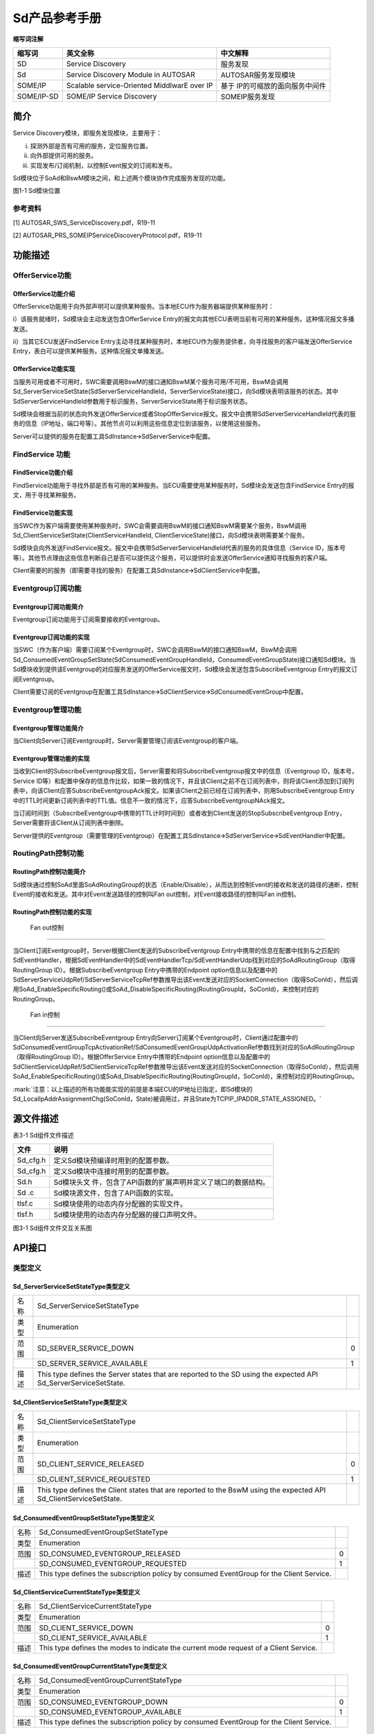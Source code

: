 ===================
Sd产品参考手册
===================





**缩写词注解**

+------------+---------------------------+----------------------------+
| **缩写词** | **英文全称**              | **中文解释**               |
+------------+---------------------------+----------------------------+
| SD         | Service Discovery         | 服务发现                   |
+------------+---------------------------+----------------------------+
| Sd         | Service Discovery Module  | AUTOSAR服务发现模块        |
|            | in AUTOSAR                |                            |
+------------+---------------------------+----------------------------+
| SOME/IP    | Scalable service-Oriented | 基于                       |
|            | MiddlwarE over IP         | IP的可缩放的面向服务中间件 |
+------------+---------------------------+----------------------------+
| SOME/IP-SD | SOME/IP Service Discovery | SOMEIP服务发现             |
+------------+---------------------------+----------------------------+




简介
====

Service Discovery模块，即服务发现模块，主要用于：

i) 探测外部是否有可用的服务，定位服务位置。

ii) 向外部提供可用的服务。

iii) 实现发布/订阅机制，以控制Event报文的订阅和发布。

Sd模块位于SoAd和BswM模块之间，和上述两个模块协作完成服务发现的功能。

|image1|

图1-1 Sd模块位置

参考资料
--------

[1] AUTOSAR_SWS_ServiceDiscovery.pdf，R19-11

[2] AUTOSAR_PRS_SOMEIPServiceDiscoveryProtocol.pdf，R19-11

功能描述
========

OfferService功能
----------------

OfferService功能介绍
~~~~~~~~~~~~~~~~~~~~

OfferService功能用于向外部声明可以提供某种服务。当本地ECU作为服务器端提供某种服务时：

i）该服务就绪时，Sd模块会主动发送包含OfferService
Entry的报文向其他ECU表明当前有可用的某种服务。这种情况报文多播发送。

ii）当其它ECU发送FindService
Entry主动寻找某种服务时，本地ECU作为服务提供者，向寻找服务的客户端发送OfferService
Entry，表白可以提供某种服务。这种情况报文单播发送。

OfferService功能实现
~~~~~~~~~~~~~~~~~~~~

当服务可用或者不可用时，SWC需要调用BswM的接口通知BswM某个服务可用/不可用，BswM会调用Sd_ServerServiceSetState(SdServerServiceHandleId，ServerServiceState)接口，向Sd模块表明该服务的状态。其中SdServerServiceHandleId参数用于标识服务，ServerServiceState用于标识服务状态。

Sd模块会根据当前的状态向外发送OfferService或者StopOfferService报文。报文中会携带SdServerServiceHandleId代表的服务的信息（IP地址，端口号等）。其他节点可以利用这些信息定位到该服务，以使用这些服务。

Server可以提供的服务在配置工具SdInstance🡪SdServerService中配置。

FindService 功能
----------------

FindService功能介绍
~~~~~~~~~~~~~~~~~~~

FindService功能用于寻找外部是否有可用的某种服务。当ECU需要使用某种服务时，Sd模块会发送包含FindService
Entry的报文，用于寻找某种服务。

FindService功能实现
~~~~~~~~~~~~~~~~~~~

当SWC作为客户端需要使用某种服务时，SWC会需要调用BswM的接口通知BswM需要某个服务，BswM调用Sd_ClientServiceSetState(ClientServiceHandleId,
ClientServiceState)接口，向Sd模块表明需要某个服务。

Sd模块会向外发送FindService报文。报文中会携带SdServerServiceHandleId代表的服务的具体信息（Service
ID，版本号等）。其他节点理由这些信息判断自己是否可以提供这个服务，可以提供时会发送OfferService通知寻找服务的客户端。

Client需要的的服务（即需要寻找的服务）在配置工具SdInstance🡪SdClientService中配置。

Eventgroup订阅功能
------------------

Eventgroup订阅功能简介
~~~~~~~~~~~~~~~~~~~~~~

Eventgroup订阅功能用于订阅需要接收的Eventgroup。

Eventgroup订阅功能的实现
~~~~~~~~~~~~~~~~~~~~~~~~

当SWC（作为客户端）需要订阅某个Eventgroup时，SWC会调用BswM的接口通知BswM，BswM会调用Sd_ConsumedEventGroupSetState(SdConsumedEventGroupHandleId，ConsumedEventGroupState)接口通知Sd模块。当Sd模块收到提供该Eventgroup的对应服务发送的OfferService报文时，Sd模块会发送包含SubscribeEventgroup
Entry的报文订阅Eventgroup。

Client需要订阅的Eventgroup在配置工具SdInstance🡪SdClientService🡪SdConsumedEventGroup中配置。

Eventgroup管理功能
------------------

Eventgroup管理功能简介
~~~~~~~~~~~~~~~~~~~~~~

当Client向Server订阅Eventgroup时，Server需要管理订阅该Eventgroup的客户端。

Eventgroup管理功能的实现
~~~~~~~~~~~~~~~~~~~~~~~~

当收到Client的SubscribeEventgroup报文后，Server需要和将SubscribeEventgroup报文中的信息（Eventgroup
ID，版本号，Service
ID等）和配置中保存的信息作比较，如果一致的情况下，并且该Client之前不在订阅列表中，则将该Client添加到订阅列表中，向该Client应答SubscribeEventgroupAck报文。如果该Client之前已经在订阅列表中，则用SubscribeEventgroup
Entry中的TTL时间更新订阅列表中的TTL值。信息不一致的情况下，应答SubscribeEventgroupNAck报文。

当订阅时间到（SubscribeEventgroup中携带的TTL计时时间到）或者收到Client发送的StopSubscribeEventgroup
Entry，Server需要将该Client从订阅列表中删除。

Server提供的Eventgroup（需要管理的Eventgroup）在配置工具SdInstance🡪SdServerService🡪SdEventHandler中配置。

RoutingPath控制功能
-------------------

RoutingPath控制功能简介
~~~~~~~~~~~~~~~~~~~~~~~

Sd模块通过控制SoAd里面SoAdRoutingGroup的状态（Enable/Disable），从而达到控制Event的接收和发送的路径的通断，控制Event的接收和发送。其中对Event发送路径的控制叫Fan
out控制，对Event接收路径的控制叫Fan in控制。

RoutingPath控制功能的实现
~~~~~~~~~~~~~~~~~~~~~~~~~

 Fan out控制
^^^^^^^^^^^^

当Client订阅Eventgroup时，Server根据Client发送的SubscribeEventgroup
Entry中携带的信息在配置中找到与之匹配的SdEventHandler，根据SdEventHandler中的SdEventHandlerTcp/SdEventHandlerUdp找到对应的SoAdRoutingGroup（取得RoutingGroup
ID）。根据SubscribeEventgroup Entry中携带的Endpoint
option信息以及配置中的SdServerServiceUdpRef/SdServerServiceTcpRef参数推导出该Event发送对应的SocketConnection（取得SoConId），然后调用SoAd_EnableSpecificRouting()或SoAd_DisableSpecificRouting(RoutingGroupId，SoConId)，来控制对应的RoutingGroup。

 Fan in控制
^^^^^^^^^^^

当Client向Server发送SubscribeEventgroup
Entry向Server订阅某个Eventgroup时，Client通过配置中的SdConsumedEventGroupTcpActivationRef/SdConsumedEventGroupUdpActivationRef参数找到对应的SoAdRoutingGroup（取得RoutingGroup
ID）。根据OfferService Entry中携带的Endpoint
option信息以及配置中的SdClientServiceUdpRef/SdClientServiceTcpRef参数推导出该Event发送对应的SocketConnection（取得SoConId），然后调用SoAd_EnableSpecificRouting()或SoAd_DisableSpecificRouting(RoutingGroupId，SoConId)，来控制对应的RoutingGroup。

:mark:`注意：以上描述的所有功能能实现的前提是本端ECU的IP地址已指定，即Sd模块的Sd_LocalIpAddrAssignmentChg(SoConId，State)被调用过，并且State为TCPIP_IPADDR_STATE_ASSIGNED。`

源文件描述
==========

表3-1 Sd组件文件描述

+----------------+-----------------------------------------------------+
| **文件**       | **说明**                                            |
+----------------+-----------------------------------------------------+
| Sd_cfg.h       | 定义Sd模块预编译时用到的配置参数。                  |
+----------------+-----------------------------------------------------+
| Sd_cfg.h       | 定义Sd模块中连接时用到的配置参数。                  |
+----------------+-----------------------------------------------------+
| Sd.h           | Sd模块头文                                          |
|                | 件，包含了API函数的扩展声明并定义了端口的数据结构。 |
+----------------+-----------------------------------------------------+
| Sd .c          | Sd模块源文件，包含了API函数的实现。                 |
+----------------+-----------------------------------------------------+
| tlsf.c         | Sd模块使用的动态内存分配器的实现文件。              |
+----------------+-----------------------------------------------------+
| tlsf.h         | Sd模块使用的动态内存分配器的接口声明文件。          |
+----------------+-----------------------------------------------------+

|image2|

图3-1 Sd组件文件交互关系图

API接口
=======

类型定义
--------

Sd_ServerServiceSetStateType类型定义
~~~~~~~~~~~~~~~~~~~~~~~~~~~~~~~~~~~~

+-----------+---------------------------------------+-----------------+
| 名称      | Sd_ServerServiceSetStateType          |                 |
+-----------+---------------------------------------+-----------------+
| 类型      | Enumeration                           |                 |
+-----------+---------------------------------------+-----------------+
| 范围      | SD_SERVER_SERVICE_DOWN                | 0               |
+-----------+---------------------------------------+-----------------+
|           | SD_SERVER_SERVICE_AVAILABLE           | 1               |
+-----------+---------------------------------------+-----------------+
| 描述      | This type defines the Server states   |                 |
|           | that are reported to the SD using the |                 |
|           | expected API                          |                 |
|           | Sd_ServerServiceSetState.             |                 |
+-----------+---------------------------------------+-----------------+

Sd_ClientServiceSetStateType类型定义
~~~~~~~~~~~~~~~~~~~~~~~~~~~~~~~~~~~~

+-----------+---------------------------------------+-----------------+
| 名称      | Sd_ClientServiceSetStateType          |                 |
+-----------+---------------------------------------+-----------------+
| 类型      | Enumeration                           |                 |
+-----------+---------------------------------------+-----------------+
| 范围      | SD_CLIENT_SERVICE_RELEASED            | 0               |
+-----------+---------------------------------------+-----------------+
|           | SD_CLIENT_SERVICE_REQUESTED           | 1               |
+-----------+---------------------------------------+-----------------+
| 描述      | This type defines the Client states   |                 |
|           | that are reported to the BswM using   |                 |
|           | the expected API                      |                 |
|           | Sd_ClientServiceSetState.             |                 |
+-----------+---------------------------------------+-----------------+

Sd_ConsumedEventGroupSetStateType类型定义
~~~~~~~~~~~~~~~~~~~~~~~~~~~~~~~~~~~~~~~~~

+-----------+-------------------------------------------------+-------+
| 名称      | Sd_ConsumedEventGroupSetStateType               |       |
+-----------+-------------------------------------------------+-------+
| 类型      | Enumeration                                     |       |
+-----------+-------------------------------------------------+-------+
| 范围      | SD_CONSUMED_EVENTGROUP_RELEASED                 | 0     |
+-----------+-------------------------------------------------+-------+
|           | SD_CONSUMED_EVENTGROUP_REQUESTED                | 1     |
+-----------+-------------------------------------------------+-------+
| 描述      | This type defines the subscription policy by    |       |
|           | consumed EventGroup for the Client Service.     |       |
+-----------+-------------------------------------------------+-------+

Sd_ClientServiceCurrentStateType类型定义
~~~~~~~~~~~~~~~~~~~~~~~~~~~~~~~~~~~~~~~~

+-----------+-------------------------------------------------+-------+
| 名称      | Sd_ClientServiceCurrentStateType                |       |
+-----------+-------------------------------------------------+-------+
| 类型      | Enumeration                                     |       |
+-----------+-------------------------------------------------+-------+
| 范围      | SD_CLIENT_SERVICE_DOWN                          | 0     |
+-----------+-------------------------------------------------+-------+
|           | SD_CLIENT_SERVICE_AVAILABLE                     | 1     |
+-----------+-------------------------------------------------+-------+
| 描述      | This type defines the modes to indicate the     |       |
|           | current mode request of a Client Service.       |       |
+-----------+-------------------------------------------------+-------+

Sd_ConsumedEventGroupCurrentStateType类型定义
~~~~~~~~~~~~~~~~~~~~~~~~~~~~~~~~~~~~~~~~~~~~~

+-----------+-------------------------------------------------+-------+
| 名称      | Sd_ConsumedEventGroupCurrentStateType           |       |
+-----------+-------------------------------------------------+-------+
| 类型      | Enumeration                                     |       |
+-----------+-------------------------------------------------+-------+
| 范围      | SD_CONSUMED_EVENTGROUP_DOWN                     | 0     |
+-----------+-------------------------------------------------+-------+
|           | SD_CONSUMED_EVENTGROUP_AVAILABLE                | 1     |
+-----------+-------------------------------------------------+-------+
| 描述      | This type defines the subscription policy by    |       |
|           | consumed EventGroup for the Client Service.     |       |
+-----------+-------------------------------------------------+-------+

Sd_EventHandlerCurrentStateType类型定义
~~~~~~~~~~~~~~~~~~~~~~~~~~~~~~~~~~~~~~~

+-----------+-------------------------------------------------+-------+
| 名称      | Sd_EventHandlerCurrentStateType                 |       |
+-----------+-------------------------------------------------+-------+
| 类型      | Enumeration                                     |       |
+-----------+-------------------------------------------------+-------+
| 范围      | SD_EVENT_HANDLER_RELEASED                       | 0     |
+-----------+-------------------------------------------------+-------+
|           | SD_EVENT_HANDLER_REQUESTED                      | 1     |
+-----------+-------------------------------------------------+-------+
| 描述      | This type defines the subscription policy by    |       |
|           | EventHandler for the Server Service.            |       |
+-----------+-------------------------------------------------+-------+

输入函数描述
------------

+------------------------+---------------------------------------------+
| **输入模块**           | **API**                                     |
+------------------------+---------------------------------------------+
| Dem                    | Dem_ReportErrorStatus                       |
+------------------------+---------------------------------------------+
| Det                    | Det_ReportError                             |
+------------------------+---------------------------------------------+
| SoAd                   | SoAd_DisableSpecificRouting                 |
+------------------------+---------------------------------------------+
|                        | SoAd_EnableSpecificRouting                  |
+------------------------+---------------------------------------------+
|                        | SoAd_GetLocalAddr                           |
+------------------------+---------------------------------------------+
|                        | SoAd_GetPhysAddr                            |
+------------------------+---------------------------------------------+
|                        | SoAd_GetRemoteAddr                          |
+------------------------+---------------------------------------------+
|                        | SoAd_IfSpecificRoutingGroupTransmit         |
+------------------------+---------------------------------------------+
|                        | SoAd_IfTransmit                             |
+------------------------+---------------------------------------------+
|                        | SoAd_SetRemoteAddr                          |
+------------------------+---------------------------------------------+
|                        | SoAd_CloseSoCon                             |
+------------------------+---------------------------------------------+
|                        | SoAd_DisableRouting                         |
+------------------------+---------------------------------------------+
|                        | SoAd_EnableRouting                          |
+------------------------+---------------------------------------------+
|                        | SoAd_GetSoConId                             |
+------------------------+---------------------------------------------+
|                        | SoAd_IfRoutingGroupTransmit                 |
+------------------------+---------------------------------------------+
|                        | SoAd_OpenSoCon                              |
+------------------------+---------------------------------------------+
|                        | SoAd_ReleaseIpAddrAssignment                |
+------------------------+---------------------------------------------+
|                        | SoAd_RequestIpAddrAssignment                |
+------------------------+---------------------------------------------+
|                        | SoAd_SetUniqueRemoteAddr                    |
+------------------------+---------------------------------------------+
| BswM                   | BswM_Sd_ClientServiceCurrentState           |
+------------------------+---------------------------------------------+
|                        | BswM_Sd_ConsumedEventGroupCurrentState      |
+------------------------+---------------------------------------------+
|                        | BswM_Sd_EventHandlerCurrentState            |
+------------------------+---------------------------------------------+

静态接口函数定义
----------------

Sd_Init函数定义
~~~~~~~~~~~~~~~

+-------------+-------------------+---------+-------------------------+
| 函数名称：  | Sd_Init           |         |                         |
+-------------+-------------------+---------+-------------------------+
| 函数原型：  | void Sd_Init (    |         |                         |
|             | const             |         |                         |
|             | Sd_ConfigType\*   |         |                         |
|             | ConfigPtr )       |         |                         |
+-------------+-------------------+---------+-------------------------+
| 服务编号：  | 0x01              |         |                         |
+-------------+-------------------+---------+-------------------------+
| 同步/异步： | 同步              |         |                         |
+-------------+-------------------+---------+-------------------------+
| 是          | 不可重入          |         |                         |
| 否可重入：  |                   |         |                         |
+-------------+-------------------+---------+-------------------------+
| 输入参数：  | ConfigPtr         | 值域：  | 无                      |
+-------------+-------------------+---------+-------------------------+
| 输入        | 无                |         |                         |
| 输出参数：  |                   |         |                         |
+-------------+-------------------+---------+-------------------------+
| 输出参数：  | 无                |         |                         |
+-------------+-------------------+---------+-------------------------+
| 返回值：    | 无                |         |                         |
+-------------+-------------------+---------+-------------------------+
| 功能概述：  | 初始化SD模块。    |         |                         |
+-------------+-------------------+---------+-------------------------+

Sd_GetVersionInfo函数定义
~~~~~~~~~~~~~~~~~~~~~~~~~

+-------------+-------------------+---------+-------------------------+
| 函数名称：  | Sd_GetVersionInfo |         |                         |
+-------------+-------------------+---------+-------------------------+
| 函数原型：  | void              |         |                         |
|             | Sd_GetVersionInfo |         |                         |
|             | (                 |         |                         |
|             | Std_              |         |                         |
|             | VersionInfoType\* |         |                         |
|             | versioninfo )     |         |                         |
+-------------+-------------------+---------+-------------------------+
| 服务编号：  | 0x02              |         |                         |
+-------------+-------------------+---------+-------------------------+
| 同步/异步： | 同步              |         |                         |
+-------------+-------------------+---------+-------------------------+
| 是          | 可重入            |         |                         |
| 否可重入：  |                   |         |                         |
+-------------+-------------------+---------+-------------------------+
| 输入参数：  | 无                |         |                         |
+-------------+-------------------+---------+-------------------------+
| 输入        | 无                |         |                         |
| 输出参数：  |                   |         |                         |
+-------------+-------------------+---------+-------------------------+
| 输出参数：  | versioninfo       | 值域：  | 无                      |
+-------------+-------------------+---------+-------------------------+
| 返回值：    | 无                |         |                         |
+-------------+-------------------+---------+-------------------------+
| 功能概述：  | 返回S             |         |                         |
|             | D模块的版本信息。 |         |                         |
+-------------+-------------------+---------+-------------------------+

Sd_ServerServiceSetState函数定义
~~~~~~~~~~~~~~~~~~~~~~~~~~~~~~~~

+-------------+-------------------+---------+-------------------------+
| 函数名称：  | Sd_Serv           |         |                         |
|             | erServiceSetState |         |                         |
+-------------+-------------------+---------+-------------------------+
| 函数原型：  | Std_ReturnType    |         |                         |
|             | Sd_Serv           |         |                         |
|             | erServiceSetState |         |                         |
|             | (                 |         |                         |
|             |                   |         |                         |
|             | uint16            |         |                         |
|             | SdServe           |         |                         |
|             | rServiceHandleId, |         |                         |
|             |                   |         |                         |
|             | Sd_ServerSe       |         |                         |
|             | rviceSetStateType |         |                         |
|             | S                 |         |                         |
|             | erverServiceState |         |                         |
|             |                   |         |                         |
|             | )                 |         |                         |
+-------------+-------------------+---------+-------------------------+
| 服务编号：  | 0x07              |         |                         |
+-------------+-------------------+---------+-------------------------+
| 同步/异步： | 异步              |         |                         |
+-------------+-------------------+---------+-------------------------+
| 是          | 可重入            |         |                         |
| 否可重入：  |                   |         |                         |
+-------------+-------------------+---------+-------------------------+
| 输入参数：  | SdServ            | 值域：  | 0 .. 65535              |
|             | erServiceHandleId |         |                         |
+-------------+-------------------+---------+-------------------------+
|             | S                 | 值域：  | 无                      |
|             | erverServiceState |         |                         |
+-------------+-------------------+---------+-------------------------+
| 输入        | 无                |         |                         |
| 输出参数：  |                   |         |                         |
+-------------+-------------------+---------+-------------------------+
| 输出参数：  | 无                |         |                         |
+-------------+-------------------+---------+-------------------------+
| 返回值：    | Std_ReturnType    | E_OK:   |                         |
|             |                   | State   |                         |
|             |                   | a       |                         |
|             |                   | ccepted |                         |
|             |                   |         |                         |
|             |                   | E_      |                         |
|             |                   | NOT_OK: |                         |
|             |                   | State   |                         |
|             |                   | not     |                         |
|             |                   | a       |                         |
|             |                   | ccepted |                         |
+-------------+-------------------+---------+-------------------------+
| 功能概述：  | BswM模块调用      |         |                         |
|             | 该接口设置Server  |         |                         |
|             | Service的状态。   |         |                         |
+-------------+-------------------+---------+-------------------------+

Sd_ClientServiceSetState函数定义
~~~~~~~~~~~~~~~~~~~~~~~~~~~~~~~~

+-------------+-------------------+---------+-------------------------+
| 函数名称：  | Sd_Clie           |         |                         |
|             | ntServiceSetState |         |                         |
+-------------+-------------------+---------+-------------------------+
| 函数原型：  | Std_ReturnType    |         |                         |
|             | Sd_Clie           |         |                         |
|             | ntServiceSetState |         |                         |
|             | (                 |         |                         |
|             |                   |         |                         |
|             | uint16            |         |                         |
|             | Clien             |         |                         |
|             | tServiceHandleId, |         |                         |
|             |                   |         |                         |
|             | Sd_ClientSe       |         |                         |
|             | rviceSetStateType |         |                         |
|             | C                 |         |                         |
|             | lientServiceState |         |                         |
|             |                   |         |                         |
|             | )                 |         |                         |
+-------------+-------------------+---------+-------------------------+
| 服务编号：  | 0x08              |         |                         |
+-------------+-------------------+---------+-------------------------+
| 同步/异步： | 异步              |         |                         |
+-------------+-------------------+---------+-------------------------+
| 是          | 可重入            |         |                         |
| 否可重入：  |                   |         |                         |
+-------------+-------------------+---------+-------------------------+
| 输入参数：  | Clie              | 值域：  | 0 .. 65535              |
|             | ntServiceHandleId |         |                         |
+-------------+-------------------+---------+-------------------------+
|             | C                 | 值域：  | 无                      |
|             | lientServiceState |         |                         |
+-------------+-------------------+---------+-------------------------+
| 输入        | 无                |         |                         |
| 输出参数：  |                   |         |                         |
+-------------+-------------------+---------+-------------------------+
| 输出参数：  | 无                |         |                         |
+-------------+-------------------+---------+-------------------------+
| 返回值：    | Std_ReturnType    | E_OK:   |                         |
|             |                   | State   |                         |
|             |                   | a       |                         |
|             |                   | ccepted |                         |
|             |                   | E_      |                         |
|             |                   | NOT_OK: |                         |
|             |                   | State   |                         |
|             |                   | not     |                         |
|             |                   | a       |                         |
|             |                   | ccepted |                         |
+-------------+-------------------+---------+-------------------------+
| 功能概述：  | BswM调用          |         |                         |
|             | 该接口设置Client  |         |                         |
|             | Service的状态。   |         |                         |
+-------------+-------------------+---------+-------------------------+

Sd_ConsumedEventGroupSetState函数定义
~~~~~~~~~~~~~~~~~~~~~~~~~~~~~~~~~~~~~

+---------------+--------------------------+---+------+-------------------+
| 函数名称：    | Sd_Co                    |   |      |                   |
|               | nsumedEventGroupSetState |   |      |                   |
+---------------+--------------------------+---+------+-------------------+
| 函数原型：    | Std_ReturnType           |   |      |                   |
|               | Sd_Co                    |   |      |                   |
|               | nsumedEventGroupSetState |   |      |                   |
|               | (                        |   |      |                   |
|               |                          |   |      |                   |
|               |    uint16                |   |      |                   |
|               |    SdCon                 |   |      |                   |
|               | sumedEventGroupHandleId, |   |      |                   |
|               |    Sd_Consum             |   |      |                   |
|               | edEventGroupSetStateType |   |      |                   |
|               |                          |   |      |                   |
|               |  ConsumedEventGroupState |   |      |                   |
|               |                          |   |      |                   |
|               | )                        |   |      |                   |
+---------------+--------------------------+---+------+-------------------+
| 服务编号：    | 0x09                     |   |      |                   |
+---------------+--------------------------+---+------+-------------------+
| 同步/异步：   | 异步                     |   |      |                   |
+---------------+--------------------------+---+------+-------------------+
| 是否可重入：  | 可重入                   |   |      |                   |
+---------------+--------------------------+---+------+-------------------+
| 输入参数：    | SdCo                     | 值 |     | 0 .. 65535        |
|               | nsumedEventGroupHandleId | 域 |     |                   |
|               |                          | ： |     |                   |
+---------------+--------------------------+---+------+-------------------+
|               | ConsumedEventGroupState  | 值 |     | 无                |
|               |                          | 域 |     |                   |
|               |                          | ： |     |                   |
+---------------+--------------------------+---+------+-------------------+
| 输            | 无                       |   |      |                   |
| 入输出参数：  |                          |   |      |                   |
+---------------+--------------------------+---+------+-------------------+
| 输出参数：    | 无                       |   |      |                   |
+---------------+--------------------------+---+------+-------------------+
| 返回值：      | Std_ReturnType           |   | E    |                   |
|               |                          |   | _OK: |                   |
|               |                          |   | S    |                   |
|               |                          |   | tate |                   |
|               |                          |   | acce |                   |
|               |                          |   | pted |                   |
|               |                          |   | E    |                   |
|               |                          |   | _NOT |                   |
|               |                          |   | _OK: |                   |
|               |                          |   | S    |                   |
|               |                          |   | tate |                   |
|               |                          |   | not  |                   |
|               |                          |   | acce |                   |
|               |                          |   | pted |                   |
+---------------+--------------------------+---+------+-------------------+
| 功能概述：    | BswM模                   |   |      |                   |
|               | 块调用该接口设置Consumed |   |      |                   |
|               | Event Group的状态。      |   |      |                   |
+---------------+--------------------------+---+------+-------------------+

Sd_LocalIpAddrAssignmentChg函数定义
~~~~~~~~~~~~~~~~~~~~~~~~~~~~~~~~~~~

+-------------+-------------------+---------+-------------------------+
| 函数名称：  | Sd_LocalIp        |         |                         |
|             | AddrAssignmentChg |         |                         |
+-------------+-------------------+---------+-------------------------+
| 函数原型：  | void              |         |                         |
|             | Sd_LocalIp        |         |                         |
|             | AddrAssignmentChg |         |                         |
|             | (                 |         |                         |
|             |                   |         |                         |
|             | SoAd_SoConIdType  |         |                         |
|             | SoConId,          |         |                         |
|             |                   |         |                         |
|             | TcpI              |         |                         |
|             | p_IpAddrStateType |         |                         |
|             | State             |         |                         |
|             |                   |         |                         |
|             | )                 |         |                         |
+-------------+-------------------+---------+-------------------------+
| 服务编号：  | 0x05              |         |                         |
+-------------+-------------------+---------+-------------------------+
| 同步/异步： | 同步              |         |                         |
+-------------+-------------------+---------+-------------------------+
| 是          | 不                |         |                         |
| 否可重入：  | 同SoConIds可重入. |         |                         |
+-------------+-------------------+---------+-------------------------+
| 输入参数：  | SoConId           | 值域：  | 0 .. 65535              |
+-------------+-------------------+---------+-------------------------+
|             | State             | 值域：  | 无                      |
+-------------+-------------------+---------+-------------------------+
| 输入        | 无                |         |                         |
| 输出参数：  |                   |         |                         |
+-------------+-------------------+---------+-------------------------+
| 输出参数：  | 无                |         |                         |
+-------------+-------------------+---------+-------------------------+
| 返回值：    | 无                |         |                         |
+-------------+-------------------+---------+-------------------------+
| 功能概述：  | 当一个socket      |         |                         |
|             | connection关      |         |                         |
|             | 联的IP地址发生变  |         |                         |
|             | 化时，SoAd调用该  |         |                         |
|             | 接口通知Sd模块。  |         |                         |
+-------------+-------------------+---------+-------------------------+

Sd_SoConModeChg函数定义
~~~~~~~~~~~~~~~~~~~~~~~

+-------------+-------------------+---------+-------------------------+
| 函数名称：  | Sd_SoConModeChg   |         |                         |
+-------------+-------------------+---------+-------------------------+
| 函数原型：  | void              |         |                         |
|             | Sd_SoConModeChg ( |         |                         |
|             |                   |         |                         |
|             | SoAd_SoConIdType  |         |                         |
|             | SoConId,          |         |                         |
|             |                   |         |                         |
|             | S                 |         |                         |
|             | oAd_SoConModeType |         |                         |
|             | Mode              |         |                         |
|             |                   |         |                         |
|             | )                 |         |                         |
+-------------+-------------------+---------+-------------------------+
| 服务编号：  | 0x43              |         |                         |
+-------------+-------------------+---------+-------------------------+
| 同步/异步： | 同步              |         |                         |
+-------------+-------------------+---------+-------------------------+
| 是          | 不                |         |                         |
| 否可重入：  | 同SoConIds可重入  |         |                         |
+-------------+-------------------+---------+-------------------------+
| 输入参数：  | SoConId           | 值域：  | 0 .. 65535              |
+-------------+-------------------+---------+-------------------------+
|             | Mode              | 值域：  | 无                      |
+-------------+-------------------+---------+-------------------------+
| 输入        | 无                |         |                         |
| 输出参数：  |                   |         |                         |
+-------------+-------------------+---------+-------------------------+
| 输出参数：  | 无                |         |                         |
+-------------+-------------------+---------+-------------------------+
| 返回值：    | 无                |         |                         |
+-------------+-------------------+---------+-------------------------+
| 功能概述：  | 当Socket          |         |                         |
|             | Conne             |         |                         |
|             | ction的状态发生变 |         |                         |
|             | 化时，SoAd调用该  |         |                         |
|             | 接口通知Sd模块。  |         |                         |
+-------------+-------------------+---------+-------------------------+

Sd_RxIndication函数定义
~~~~~~~~~~~~~~~~~~~~~~~

+-------------+-------------------+---------+-------------------------+
| 函数名称：  | Sd_RxIndication   |         |                         |
+-------------+-------------------+---------+-------------------------+
| 函数原型：  | void              |         |                         |
|             | Sd_RxIndication ( |         |                         |
|             |                   |         |                         |
|             | PduIdType         |         |                         |
|             | RxPduId,          |         |                         |
|             |                   |         |                         |
|             | const             |         |                         |
|             | PduInfoType\*     |         |                         |
|             | PduInfoPtr        |         |                         |
|             |                   |         |                         |
|             | )                 |         |                         |
+-------------+-------------------+---------+-------------------------+
| 服务编号：  | 0x42              |         |                         |
+-------------+-------------------+---------+-------------------------+
| 同步/异步： | 同步              |         |                         |
+-------------+-------------------+---------+-------------------------+
| 是          | 不同PduIds可重入  |         |                         |
| 否可重入：  |                   |         |                         |
+-------------+-------------------+---------+-------------------------+
| 输入参数：  | RxPduId           | 值域：  | 0 .. 65535              |
+-------------+-------------------+---------+-------------------------+
|             | PduInfoPtr        | 值域：  | 无                      |
+-------------+-------------------+---------+-------------------------+
| 输入        | 无                |         |                         |
| 输出参数：  |                   |         |                         |
+-------------+-------------------+---------+-------------------------+
| 输出参数：  | 无                |         |                         |
+-------------+-------------------+---------+-------------------------+
| 返回值：    | 无                |         |                         |
+-------------+-------------------+---------+-------------------------+
| 功能概述：  | 下层模            |         |                         |
|             | 块调用该接口通知S |         |                         |
|             | d接收到一帧报文。 |         |                         |
+-------------+-------------------+---------+-------------------------+

Sd_MainFunction函数定义
~~~~~~~~~~~~~~~~~~~~~~~

+-------------+--------------------------------------------------------+
| 函数名称：  | Sd_MainFunction                                        |
+-------------+--------------------------------------------------------+
| 函数原型：  | void Sd_MainFunction ( void )                          |
+-------------+--------------------------------------------------------+
| 服务编号：  | 0x06                                                   |
+-------------+--------------------------------------------------------+
| 同步/异步： | 同步                                                   |
+-------------+--------------------------------------------------------+
| 是          | 不可重入                                               |
| 否可重入：  |                                                        |
+-------------+--------------------------------------------------------+
| 输入参数：  | 无                                                     |
+-------------+--------------------------------------------------------+
| 输入        | 无                                                     |
| 输出参数：  |                                                        |
+-------------+--------------------------------------------------------+
| 输出参数：  | 无                                                     |
+-------------+--------------------------------------------------------+
| 返回值：    | 无                                                     |
+-------------+--------------------------------------------------------+
| 功能概述：  | Sd模块的周期处理函数。                                 |
+-------------+--------------------------------------------------------+

可配置函数定义
--------------

无。

配置
====

SdGeneral
---------

|image3|

图5-1 SdGeneral容器配置图

表5‑1SdGeneral容器属性描述

+------------+----------+---------------------+----------+------------+
| **UI名称** | **描述** |                     |          |            |
+------------+----------+---------------------+----------+------------+
| SdDevE     | 取值范围 | STD_ON / STD_OFF    | 默认取值 | STD_OFF    |
| rrorDetect |          |                     |          |            |
+------------+----------+---------------------+----------+------------+
|            | 参数描述 | DET检测功           |          |            |
|            |          | 能是否启用的开关。  |          |            |
+------------+----------+---------------------+----------+------------+
|            | 依赖关系 | 无                  |          |            |
+------------+----------+---------------------+----------+------------+
| SdM        | 取值范围 | 1E-3 .. 1           | 默认取值 | 无         |
| ainFunctio |          |                     |          |            |
| nCycleTime |          |                     |          |            |
+------------+----------+---------------------+----------+------------+
|            | 参数描述 | 周期处              |          |            |
|            |          | 理函数的调度周期。  |          |            |
+------------+----------+---------------------+----------+------------+
|            | 依赖关系 | 无                  |          |            |
+------------+----------+---------------------+----------+------------+
| SdSetR     | 取值范围 | STD_ON / STD_OFF    | 默认取值 | 无         |
| emAddrOfCl |          |                     |          |            |
| ientRxMult |          |                     |          |            |
| icastSoCon |          |                     |          |            |
+------------+----------+---------------------+----------+------------+
|            | 参数描述 | 当该参数设置为TR    |          |            |
|            |          | UE时，Sd接收到Offer |          |            |
|            |          | Service时，根据接收 |          |            |
|            |          | 到的Endpoint选择一  |          |            |
|            |          | 个匹配的多播Socket  |          |            |
|            |          | Connectio           |          |            |
|            |          | n。如果对应的Socket |          |            |
|            |          | Connect             |          |            |
|            |          | ion不存在，则选择一 |          |            |
|            |          | 个未使用的远端地址  |          |            |
|            |          | 为wildcard的Socket  |          |            |
|            |          | Connection，        |          |            |
|            |          | 并更新其远端地址。  |          |            |
|            |          |                     |          |            |
|            |          | 如果改参数设        |          |            |
|            |          | 置为FALSE，Sd选择一 |          |            |
|            |          | 个未使用的远端地址  |          |            |
|            |          | 为wildcard的Socket  |          |            |
|            |          | Connection，但      |          |            |
|            |          | 不更新其远端地址。  |          |            |
+------------+----------+---------------------+----------+------------+
|            | 依赖关系 | 无                  |          |            |
+------------+----------+---------------------+----------+------------+
| Sd         | 取值范围 | STD_ON / STD_OFF    | 默认取值 | 无         |
| SubscribeE |          |                     |          |            |
| ventgroupR |          |                     |          |            |
| etryEnable |          |                     |          |            |
+------------+----------+---------------------+----------+------------+
|            | 参数描述 | 订阅服务端          |          |            |
|            |          | 的Eventgroups是否启 |          |            |
|            |          | 用Retry机制的开关。 |          |            |
+------------+----------+---------------------+----------+------------+
|            | 依赖关系 | SdSubscribeEventgro |          |            |
|            |          | upRetryEnable参数设 |          |            |
|            |          | 置为STD_OFF时，SdCl |          |            |
|            |          | ientTimer对象的SdSu |          |            |
|            |          | bscribeEventgroupRe |          |            |
|            |          | tryDelay参数和SdSub |          |            |
|            |          | scribeEventgroupRet |          |            |
|            |          | ryMax参数不可以配置 |          |            |
+------------+----------+---------------------+----------+------------+
| SdVers     | 取值范围 | STD_ON / STD_OFF    | 默认取值 | STD_OFF    |
| ionInfoApi |          |                     |          |            |
+------------+----------+---------------------+----------+------------+
|            | 参数描述 | 是否生成获取        |          |            |
|            |          | 版本信息API的开关。 |          |            |
+------------+----------+---------------------+----------+------------+
|            | 依赖关系 | 无                  |          |            |
+------------+----------+---------------------+----------+------------+
| SdRxMemo   | 取值范围 | 0-2147483647        | 默认取值 | 1024       |
| ryPoolSize |          |                     |          |            |
+------------+----------+---------------------+----------+------------+
|            | 参数描述 | 接收服              |          |            |
|            |          | 务的内存池的大小。  |          |            |
+------------+----------+---------------------+----------+------------+
|            | 依赖关系 | 无                  |          |            |
+------------+----------+---------------------+----------+------------+
| SdRxMemo   | 取值范围 | 0-2147483647        | 默认取值 | 1024       |
| ryPoolSize |          |                     |          |            |
+------------+----------+---------------------+----------+------------+
|            | 参数描述 | 发送服              |          |            |
|            |          | 务的内存池的大小。  |          |            |
+------------+----------+---------------------+----------+------------+
|            | 依赖关系 | 无                  |          |            |
+------------+----------+---------------------+----------+------------+
| SdMo       | 取值范围 | STD_ON / STD_OFF    | 默认取值 | 无         |
| duleEnable |          |                     |          |            |
+------------+----------+---------------------+----------+------------+
|            | 参数描述 | 表示Sd模块是否使能  |          |            |
+------------+----------+---------------------+----------+------------+
|            | 依赖关系 | 无                  |          |            |
+------------+----------+---------------------+----------+------------+

SdConfig
--------

|image4|

图5-2 SdConfig容器配置图

表5‑2 SdConfig容器属性描述

+------------+----------+---------------------+----------+------------+
| UI名称     | 描述     |                     |          |            |
+------------+----------+---------------------+----------+------------+
| SdInstance | 取值范围 | Container           | 默认取值 | 无         |
+------------+----------+---------------------+----------+------------+
|            | 参数描述 | 该容器              |          |            |
|            |          | 表示SD的一个实例。  |          |            |
+------------+----------+---------------------+----------+------------+
|            | 依赖关系 | 无                  |          |            |
+------------+----------+---------------------+----------+------------+

SdInstance
----------

|image5|

图5-3 SdInstance容器配置图

表5‑3 SdInstance容器属性描述

+------------+----------+---------------------+----------+------------+
| UI名称     | 描述     |                     |          |            |
+------------+----------+---------------------+----------+------------+
| SdInstan   | 取值范围 | 0 .. 65535          | 默认取值 | 无         |
| ceHandleId |          |                     |          |            |
+------------+----------+---------------------+----------+------------+
|            | 参数描述 | SdInstance的handle  |          |            |
|            |          | Id                  |          |            |
+------------+----------+---------------------+----------+------------+
|            | 依赖关系 | 无                  |          |            |
+------------+----------+---------------------+----------+------------+
| SdInstan   | 取值范围 | String              | 默认取值 | 无         |
| ceHostname |          |                     |          |            |
+------------+----------+---------------------+----------+------------+
|            | 参数描述 | 用于配置Hostname    |          |            |
+------------+----------+---------------------+----------+------------+
|            | 依赖关系 | 无                  |          |            |
+------------+----------+---------------------+----------+------------+
| Sd         | 取值范围 | 0 .. 128            | 默认取值 | 无         |
| InstanceLo |          |                     |          |            |
| calAdressC |          |                     |          |            |
| heckLength |          |                     |          |            |
+------------+----------+---------------------+----------+------------+
|            | 参数描述 | 该参数表示当确定某  |          |            |
|            |          | 个远端地址是否被接  |          |            |
|            |          | 收时，从IP地址中取  |          |            |
|            |          | 出多少bit用于比较。 |          |            |
+------------+----------+---------------------+----------+------------+
|            | 依赖关系 | 无                  |          |            |
+------------+----------+---------------------+----------+------------+
| Sd         | 取值范围 | TCPIP_AF_INET       | 默认取值 | TCP        |
| AddrFamily |          | TCPIP_AF_INET6      |          | IP_AF_INET |
+------------+----------+---------------------+----------+------------+
|            | 参数描述 | Domain类型          |          |            |
+------------+----------+---------------------+----------+------------+
|            | 依赖关系 | 无                  |          |            |
+------------+----------+---------------------+----------+------------+
| SdCli      | 取值范围 | Container           | 默认取值 | 无         |
| entService |          |                     |          |            |
+------------+----------+---------------------+----------+------------+
|            | 参数描述 | 该容器包含客户端服  |          |            |
|            |          | 务所用的所有参数。  |          |            |
+------------+----------+---------------------+----------+------------+
|            | 依赖关系 | 无                  |          |            |
+------------+----------+---------------------+----------+------------+
| SdC        | 取值范围 | Reference           | 默认取值 | 无         |
| lientTimer |          |                     |          |            |
+------------+----------+---------------------+----------+------------+
|            | 参数描述 | 该容                |          |            |
|            |          | 器表示客户端服务所  |          |            |
|            |          | 用的所有时间参数。  |          |            |
+------------+----------+---------------------+----------+------------+
|            | 依赖关系 | 无                  |          |            |
+------------+----------+---------------------+----------+------------+
| S          | 取值范围 | Container           | 默认取值 | 无         |
| dInstanceD |          |                     |          |            |
| emEventPar |          |                     |          |            |
| ameterRefs |          |                     |          |            |
+------------+----------+---------------------+----------+------------+
|            | 参数描述 | 该容器引用          |          |            |
|            |          | 到DemEventParamete  |          |            |
|            |          | r，用于出现错误时， |          |            |
|            |          | 调用Dem_ReportErro  |          |            |
|            |          | rStatus()函数时使用 |          |            |
|            |          | 。可从DemEventParam |          |            |
|            |          | eter中获取EventId。 |          |            |
+------------+----------+---------------------+----------+------------+
|            | 依赖关系 | 无                  |          |            |
+------------+----------+---------------------+----------+------------+
| SdIn       | 取值范围 | Reference           | 默认取值 | 无         |
| stanceMult |          |                     |          |            |
| icastRxPdu |          |                     |          |            |
+------------+----------+---------------------+----------+------------+
|            | 参数描述 | 表示                |          |            |
|            |          | 接收多播SD报文的PDU |          |            |
+------------+----------+---------------------+----------+------------+
|            | 依赖关系 | 无                  |          |            |
+------------+----------+---------------------+----------+------------+
| SdIns      | 取值范围 | Reference           | 默认取值 | 无         |
| tanceTxPdu |          |                     |          |            |
+------------+----------+---------------------+----------+------------+
|            | 参数描述 | 表示                |          |            |
|            |          | 发送的SD报文的PDU。 |          |            |
+------------+----------+---------------------+----------+------------+
|            | 依赖关系 | 无                  |          |            |
+------------+----------+---------------------+----------+------------+
| Sd         | 取值范围 | Reference           | 默认取值 | 无         |
| InstanceUn |          |                     |          |            |
| icastRxPdu |          |                     |          |            |
+------------+----------+---------------------+----------+------------+
|            | 参数描述 | 表示接              |          |            |
|            |          | 收单播SD报文的PDU。 |          |            |
+------------+----------+---------------------+----------+------------+
|            | 依赖关系 | 无                  |          |            |
+------------+----------+---------------------+----------+------------+
| SdSer      | 取值范围 | Container           | 默认取值 | 无         |
| verService |          |                     |          |            |
+------------+----------+---------------------+----------+------------+
|            | 参数描述 | 该容器包含服务端服  |          |            |
|            |          | 务所用的所有参数。  |          |            |
+------------+----------+---------------------+----------+------------+
|            | 依赖关系 | 无                  |          |            |
+------------+----------+---------------------+----------+------------+
| SdS        | 取值范围 | Reference           | 默认取值 | 无         |
| erverTimer |          |                     |          |            |
+------------+----------+---------------------+----------+------------+
|            | 参数描述 | 该容                |          |            |
|            |          | 器表示服务端服务所  |          |            |
|            |          | 用的所有时间参数。  |          |            |
+------------+----------+---------------------+----------+------------+
|            | 依赖关系 | 无                  |          |            |
+------------+----------+---------------------+----------+------------+

SdClientTimer
-------------

|image6|

图5-4 SdClientTimer容器配置图

表5‑4 SdClientTimer容器属性描述

+------------+----------+---------------------+----------+------------+
| UI名称     | 描述     |                     |          |            |
+------------+----------+---------------------+----------+------------+
| Sd         | 取值范围 | 0 .. INF            | 默认取值 | 无         |
| ClientTime |          |                     |          |            |
| rInitialFi |          |                     |          |            |
| ndDelayMax |          |                     |          |            |
+------------+----------+---------------------+----------+------------+
|            | 参数描述 | 当发送Fin           |          |            |
|            |          | d报文时，随机延时的 |          |            |
|            |          | 最大值，单位是秒。  |          |            |
+------------+----------+---------------------+----------+------------+
|            | 依赖关系 | 无                  |          |            |
+------------+----------+---------------------+----------+------------+
| Sd         | 取值范围 | 0 .. INF            | 默认取值 | 无         |
| ClientTime |          |                     |          |            |
| rInitialFi |          |                     |          |            |
| ndDelayMin |          |                     |          |            |
+------------+----------+---------------------+----------+------------+
|            | 参数描述 | 当发送Fin           |          |            |
|            |          | d报文时，随机延时的 |          |            |
|            |          | 最小值，单位是秒。  |          |            |
+------------+----------+---------------------+----------+------------+
|            | 依赖关系 | SdClientTimer       |          |            |
|            |          | InitialFindDelayMin |          |            |
|            |          | <=                  |          |            |
|            |          | SdClientTimer       |          |            |
|            |          | InitialFindDelayMax |          |            |
+------------+----------+---------------------+----------+------------+
| SdCl       | 取值范围 | 0 .. INF            | 默认取值 | 无         |
| ientTimerI |          |                     |          |            |
| nitialFind |          |                     |          |            |
| Repetition |          |                     |          |            |
| sBaseDelay |          |                     |          |            |
+------------+----------+---------------------+----------+------------+
|            | 参数描述 | 在Repetition阶段重  |          |            |
|            |          | 复发送Find报文的基  |          |            |
|            |          | 准时间，单位是秒。  |          |            |
+------------+----------+---------------------+----------+------------+
|            | 依赖关系 | 无                  |          |            |
+------------+----------+---------------------+----------+------------+
| SdClient   | 取值范围 | 0 .. 10             | 默认取值 | 无         |
| TimerIniti |          |                     |          |            |
| alFindRepe |          |                     |          |            |
| titionsMax |          |                     |          |            |
+------------+----------+---------------------+----------+------------+
|            | 参数描述 | 在Repe              |          |            |
|            |          | tition阶段重复发送F |          |            |
|            |          | ind报文的最大次数。 |          |            |
+------------+----------+---------------------+----------+------------+
|            | 依赖关系 | 无                  |          |            |
+------------+----------+---------------------+----------+------------+
| SdClie     | 取值范围 | 0 .. INF            | 默认取值 | 无         |
| ntTimerReq |          |                     |          |            |
| uestRespon |          |                     |          |            |
| seMaxDelay |          |                     |          |            |
+------------+----------+---------------------+----------+------------+
|            | 参数描述 | 当接收到多播发送    |          |            |
|            |          | 的请求时，应答时随  |          |            |
|            |          | 机延时的最大时间。  |          |            |
+------------+----------+---------------------+----------+------------+
|            | 依赖关系 | 无                  |          |            |
+------------+----------+---------------------+----------+------------+
| SdClie     | 取值范围 | 0 .. INF            | 默认取值 | 无         |
| ntTimerReq |          |                     |          |            |
| uestRespon |          |                     |          |            |
| seMinDelay |          |                     |          |            |
+------------+----------+---------------------+----------+------------+
|            | 参数描述 | 当接收到多播发送    |          |            |
|            |          | 的请求时，应答时随  |          |            |
|            |          | 机延时的最小时间。  |          |            |
+------------+----------+---------------------+----------+------------+
|            | 依赖关系 | SdClientTimerRequ   |          |            |
|            |          | estResponseMinDelay |          |            |
|            |          | <=                  |          |            |
|            |          | SdClientTimerRequ   |          |            |
|            |          | estResponseMaxDelay |          |            |
+------------+----------+---------------------+----------+------------+
| SdClie     | 取值范围 | 1 .. 16777215       | 默认取值 | 无         |
| ntTimerTTL |          |                     |          |            |
+------------+----------+---------------------+----------+------------+
|            | 参数描述 | find和subscri       |          |            |
|            |          | be报文中的TTL时间。 |          |            |
+------------+----------+---------------------+----------+------------+
|            | 依赖关系 | 无                  |          |            |
+------------+----------+---------------------+----------+------------+
| S          | 取值范围 | 0.001 .. 50         | 默认取值 | 0.01       |
| dSubscribe |          |                     |          |            |
| Eventgroup |          |                     |          |            |
| RetryDelay |          |                     |          |            |
+------------+----------+---------------------+----------+------------+
|            | 参数描述 | 当一个              |          |            |
|            |          | 订阅报文没有收到Sub |          |            |
|            |          | scribeEventGroupAck |          |            |
|            |          | 或者SubscribeEve    |          |            |
|            |          | ntGroupNack时，重复 |          |            |
|            |          | 订阅时的延时时间。  |          |            |
+------------+----------+---------------------+----------+------------+
|            | 依赖关系 | 该参数只有当        |          |            |
|            |          | SdSubscribeEv       |          |            |
|            |          | entgroupRetryEnable |          |            |
|            |          | 为                  |          |            |
|            |          | TRUE并且SdSubscrib  |          |            |
|            |          | eEventgroupRetryMax |          |            |
|            |          | > 0时可用。         |          |            |
+------------+----------+---------------------+----------+------------+
| SdSubscri  | 取值范围 | 0 .. 255            | 默认取值 | 0          |
| beEventgro |          |                     |          |            |
| upRetryMax |          |                     |          |            |
+------------+----------+---------------------+----------+------------+
|            | 参数描述 | 当一个              |          |            |
|            |          | 订阅报文没有收到Sub |          |            |
|            |          | scribeEventGroupAck |          |            |
|            |          | 或者SubscribeEve    |          |            |
|            |          | ntGroupNack时，可重 |          |            |
|            |          | 复订阅的最大次数。  |          |            |
|            |          |                     |          |            |
|            |          | 0x0=no retry,       |          |            |
|            |          | 0xFF=retry forever  |          |            |
+------------+----------+---------------------+----------+------------+
|            | 依赖关系 | 该参数只有当        |          |            |
|            |          | SdSubscribeEv       |          |            |
|            |          | entgroupRetryEnable |          |            |
|            |          | 为TRUE时可用        |          |            |
+------------+----------+---------------------+----------+------------+

SdServerTimer
-------------

|image7|

图5-5 SdServerTimer容器配置图

表5‑5 SdServerTimer容器属性描述

+------------+----------+---------------------+----------+------------+
| UI名称     | 描述     |                     |          |            |
+------------+----------+---------------------+----------+------------+
| SdS        | 取值范围 | 0 .. INF            | 默认取值 | 无         |
| erverTimer |          |                     |          |            |
| InitialOff |          |                     |          |            |
| erDelayMax |          |                     |          |            |
+------------+----------+---------------------+----------+------------+
|            | 参数描述 | 当发送第一次Offe    |          |            |
|            |          | r报文时，随机延时的 |          |            |
|            |          | 最大值，单位是秒。  |          |            |
+------------+----------+---------------------+----------+------------+
|            | 依赖关系 | 无                  |          |            |
+------------+----------+---------------------+----------+------------+
| SdS        | 取值范围 | 0 .. INF            | 默认取值 | 无         |
| erverTimer |          |                     |          |            |
| InitialOff |          |                     |          |            |
| erDelayMin |          |                     |          |            |
+------------+----------+---------------------+----------+------------+
|            | 参数描述 | 当发送第一次Offe    |          |            |
|            |          | r报文时，随机延时的 |          |            |
|            |          | 最小值，单位是秒。  |          |            |
+------------+----------+---------------------+----------+------------+
|            | 依赖关系 | SdServerTimerI      |          |            |
|            |          | nitialOfferDelayMin |          |            |
|            |          | <=                  |          |            |
|            |          | SdServerTimerI      |          |            |
|            |          | nitialOfferDelayMax |          |            |
+------------+----------+---------------------+----------+------------+
| SdSe       | 取值范围 | 0 .. INF            | 默认取值 | 无         |
| rverTimerI |          |                     |          |            |
| nitialOffe |          |                     |          |            |
| rRepetitio |          |                     |          |            |
| nBaseDelay |          |                     |          |            |
+------------+----------+---------------------+----------+------------+
|            | 参数描述 | 在Repetition阶段重  |          |            |
|            |          | 复发送Offer报文的基 |          |            |
|            |          | 准时间，单位是秒。  |          |            |
+------------+----------+---------------------+----------+------------+
|            | 依赖关系 | 无                  |          |            |
+------------+----------+---------------------+----------+------------+
| SdServerT  | 取值范围 | 0 .. 10             | 默认取值 | 无         |
| imerInitia |          |                     |          |            |
| lOfferRepe |          |                     |          |            |
| titionsMax |          |                     |          |            |
+------------+----------+---------------------+----------+------------+
|            | 参数描述 | 在Repet             |          |            |
|            |          | ition阶段重复发送Of |          |            |
|            |          | fer报文的最大次数。 |          |            |
+------------+----------+---------------------+----------+------------+
|            | 依赖关系 | 无                  |          |            |
+------------+----------+---------------------+----------+------------+
| SdServerT  | 取值范围 | 0 .. INF            | 默认取值 | 无         |
| imerOfferC |          |                     |          |            |
| yclicDelay |          |                     |          |            |
+------------+----------+---------------------+----------+------------+
|            | 参数描述 | 在M                 |          |            |
|            |          | ain阶段，重复发送Of |          |            |
|            |          | fer报文的周期时间。 |          |            |
+------------+----------+---------------------+----------+------------+
|            | 依赖关系 | 无                  |          |            |
+------------+----------+---------------------+----------+------------+
| SdServ     | 取值范围 | 0 .. INF            | 默认取值 | 无         |
| erTimerReq |          |                     |          |            |
| uestRespon |          |                     |          |            |
| seMaxDelay |          |                     |          |            |
+------------+----------+---------------------+----------+------------+
|            | 参数描述 | 当接收到多播发送    |          |            |
|            |          | 的请求时，应答时随  |          |            |
|            |          | 机延时的最大时间。  |          |            |
+------------+----------+---------------------+----------+------------+
|            | 依赖关系 | 无                  |          |            |
+------------+----------+---------------------+----------+------------+
| SdServ     | 取值范围 | 0 .. INF            | 默认取值 | 无         |
| erTimerReq |          |                     |          |            |
| uestRespon |          |                     |          |            |
| seMinDelay |          |                     |          |            |
+------------+----------+---------------------+----------+------------+
|            | 参数描述 | 当接收到多播发送    |          |            |
|            |          | 的请求时，应答时随  |          |            |
|            |          | 机延时的最小时间。  |          |            |
+------------+----------+---------------------+----------+------------+
|            | 依赖关系 | SdServerTimerRequ   |          |            |
|            |          | estResponseMinDelay |          |            |
|            |          | <=                  |          |            |
|            |          | SdServerTimerRequ   |          |            |
|            |          | estResponseMaxDelay |          |            |
+------------+----------+---------------------+----------+------------+
| SdServ     | 取值范围 | 1 .. 16777215       | 默认取值 | 无         |
| erTimerTTL |          |                     |          |            |
+------------+----------+---------------------+----------+------------+
|            | 参数描述 | Offer               |          |            |
|            |          | S                   |          |            |
|            |          | ervice中的TTL时间。 |          |            |
+------------+----------+---------------------+----------+------------+
|            | 依赖关系 | 无                  |          |            |
+------------+----------+---------------------+----------+------------+

SdServerService
---------------

|image8|

图5-6 SdServerService容器配置图

表5‑6 SdServerService容器属性描述

+------------+----------+---------------------+----------+------------+
| UI名称     | 描述     |                     |          |            |
+------------+----------+---------------------+----------+------------+
| SdServer   | 取值范围 | STD_ON / STD_OFF    | 默认取值 | STD_OFF    |
| ServiceAut |          |                     |          |            |
| oAvailable |          |                     |          |            |
+------------+----------+---------------------+----------+------------+
|            | 参数描述 | 设置为TRU           |          |            |
|            |          | E，则改服务在启动时 |          |            |
|            |          | 自动被设置为可用。  |          |            |
+------------+----------+---------------------+----------+------------+
|            | 依赖关系 | 无                  |          |            |
+------------+----------+---------------------+----------+------------+
| SdS        | 取值范围 | 0 .. 65535          | 默认取值 | 无         |
| erverServi |          |                     |          |            |
| ceHandleId |          |                     |          |            |
+------------+----------+---------------------+----------+------------+
|            | 参数描述 | BswM识别            |          |            |
|            |          | 该服务的HandleId。  |          |            |
+------------+----------+---------------------+----------+------------+
|            | 依赖关系 | 无                  |          |            |
+------------+----------+---------------------+----------+------------+
| SdServe    | 取值范围 | 1 .. 65534          | 默认取值 | 无         |
| rServiceId |          |                     |          |            |
+------------+----------+---------------------+----------+------------+
|            | 参数描述 | 识别该服务的ID，不  |          |            |
|            |          | 同的服务需要唯一。  |          |            |
+------------+----------+---------------------+----------+------------+
|            | 依赖关系 | 无                  |          |            |
+------------+----------+---------------------+----------+------------+
| SdSer      | 取值范围 | 0 .. 65534          | 默认取值 | 无         |
| verService |          |                     |          |            |
| InstanceId |          |                     |          |            |
+------------+----------+---------------------+----------+------------+
|            | 参数描述 | 服                  |          |            |
|            |          | 务端服务的实例ID。  |          |            |
+------------+----------+---------------------+----------+------------+
|            | 依赖关系 | 无                  |          |            |
+------------+----------+---------------------+----------+------------+
| SdServe    | 取值范围 | 0 .. 254            | 默认取值 | 无         |
| rServiceMa |          |                     |          |            |
| jorVersion |          |                     |          |            |
+------------+----------+---------------------+----------+------------+
|            | 参数描述 | 服务端服务的Major   |          |            |
|            |          | Version。           |          |            |
+------------+----------+---------------------+----------+------------+
|            | 依赖关系 | 无                  |          |            |
+------------+----------+---------------------+----------+------------+
| SdServe    | 取值范围 | 0 .. 4294967294     | 默认取值 | 无         |
| rServiceMi |          |                     |          |            |
| norVersion |          |                     |          |            |
+------------+----------+---------------------+----------+------------+
|            | 参数描述 | 服务端服务的Minor   |          |            |
|            |          | Version。           |          |            |
+------------+----------+---------------------+----------+------------+
|            | 依赖关系 | 无                  |          |            |
+------------+----------+---------------------+----------+------------+
| S          | 取值范围 | Reference           | 默认取值 | 无         |
| dServerSer |          |                     |          |            |
| viceTcpRef |          |                     |          |            |
+------------+----------+---------------------+----------+------------+
|            | 参数描述 | 引用到一个TCP       |          |            |
|            |          | S                   |          |            |
|            |          | oAdSocketConnection |          |            |
|            |          | Group，用于该服务。 |          |            |
+------------+----------+---------------------+----------+------------+
|            | 依赖关系 | 无                  |          |            |
+------------+----------+---------------------+----------+------------+
| SdS        | 取值范围 | Reference           | 默认取值 | 无         |
| erverServi |          |                     |          |            |
| ceTimerRef |          |                     |          |            |
+------------+----------+---------------------+----------+------------+
|            | 参数描述 | 引用到一个SdServ    |          |            |
|            |          | erTimer用于该服务。 |          |            |
+------------+----------+---------------------+----------+------------+
|            | 依赖关系 | 无                  |          |            |
+------------+----------+---------------------+----------+------------+
| S          | 取值范围 | Reference           | 默认取值 | 无         |
| dServerSer |          |                     |          |            |
| viceUdpRef |          |                     |          |            |
+------------+----------+---------------------+----------+------------+
|            | 参数描述 | 引用到一个UDP       |          |            |
|            |          | S                   |          |            |
|            |          | oAdSocketConnection |          |            |
|            |          | Group，用于该服务。 |          |            |
+------------+----------+---------------------+----------+------------+
|            | 依赖关系 | 无                  |          |            |
+------------+----------+---------------------+----------+------------+
| SdEv       | 取值范围 | Container           | 默认取值 | 无         |
| entHandler |          |                     |          |            |
+------------+----------+---------------------+----------+------------+
|            | 参数描述 | 该容器表示服        |          |            |
|            |          | 务中的EventGroup。  |          |            |
+------------+----------+---------------------+----------+------------+
|            | 依赖关系 | 无                  |          |            |
+------------+----------+---------------------+----------+------------+
| SdProvi    | 取值范围 | Container           | 默认取值 | 无         |
| dedMethods |          |                     |          |            |
+------------+----------+---------------------+----------+------------+
|            | 参数描述 | Container element   |          |            |
|            |          | for representing    |          |            |
|            |          | the needed elements |          |            |
|            |          | of the data path    |          |            |
|            |          | for the methods     |          |            |
|            |          | provided by the     |          |            |
|            |          | service             |          |            |
|            |          |                     |          |            |
|            |          | 该容器表示服务提供  |          |            |
|            |          | 的方法的数据路径。  |          |            |
+------------+----------+---------------------+----------+------------+
|            | 依赖关系 | 无                  |          |            |
+------------+----------+---------------------+----------+------------+
| SdSe       | 取值范围 | Container           | 默认取值 | 无         |
| rverCapabi |          |                     |          |            |
| lityRecord |          |                     |          |            |
+------------+----------+---------------------+----------+------------+
|            | 参数描述 | 表示用于存储name/va |          |            |
|            |          | lue属性的capability |          |            |
|            |          | records             |          |            |
+------------+----------+---------------------+----------+------------+
|            | 依赖关系 | 无                  |          |            |
+------------+----------+---------------------+----------+------------+

SdClientService
---------------

|image9|

图5-7 SdServerService容器配置图

表5‑7 SdServerService容器属性描述

+------------+----------+---------------------+----------+------------+
| UI名称     | 描述     |                     |          |            |
+------------+----------+---------------------+----------+------------+
| SdClie     | 取值范围 | STD_ON / STD_OFF    | 默认取值 | STD_OFF    |
| ntServiceA |          |                     |          |            |
| utoRequire |          |                     |          |            |
+------------+----------+---------------------+----------+------------+
|            | 参数描述 | 设置为              |          |            |
|            |          | TRUE，则服务在启动  |          |            |
|            |          | 时自动设置为“需要”  |          |            |
+------------+----------+---------------------+----------+------------+
|            | 依赖关系 | 无                  |          |            |
+------------+----------+---------------------+----------+------------+
| SdC        | 取值范围 | 0 .. 65535          | 默认取值 | 无         |
| lientServi |          |                     |          |            |
| ceHandleId |          |                     |          |            |
+------------+----------+---------------------+----------+------------+
|            | 参数描述 | BswM识别            |          |            |
|            |          | 该服务的HandleId。  |          |            |
+------------+----------+---------------------+----------+------------+
|            | 依赖关系 | 无                  |          |            |
+------------+----------+---------------------+----------+------------+
| SdClien    | 取值范围 | 1 .. 65534          | 默认取值 | 无         |
| tServiceId |          |                     |          |            |
+------------+----------+---------------------+----------+------------+
|            | 参数描述 | 识别该服务的ID，不  |          |            |
|            |          | 同的服务需要唯一。  |          |            |
+------------+----------+---------------------+----------+------------+
|            | 依赖关系 | 无                  |          |            |
+------------+----------+---------------------+----------+------------+
| SdCli      | 取值范围 | 0 .. 65534          | 默认取值 | 无         |
| entService |          |                     |          |            |
| InstanceId |          |                     |          |            |
+------------+----------+---------------------+----------+------------+
|            | 参数描述 | 该服务的实例Id      |          |            |
+------------+----------+---------------------+----------+------------+
|            | 依赖关系 | 无                  |          |            |
+------------+----------+---------------------+----------+------------+
| SdClien    | 取值范围 | 0 .. 254            | 默认取值 | 无         |
| tServiceMa |          |                     |          |            |
| jorVersion |          |                     |          |            |
+------------+----------+---------------------+----------+------------+
|            | 参数描述 | Major version       |          |            |
|            |          | number of the       |          |            |
|            |          | Service as used in  |          |            |
|            |          | the SD entries.     |          |            |
|            |          |                     |          |            |
|            |          | 客户端服务的Major   |          |            |
|            |          | version。           |          |            |
+------------+----------+---------------------+----------+------------+
|            | 依赖关系 | 无                  |          |            |
+------------+----------+---------------------+----------+------------+
| SdClien    | 取值范围 | 0 .. 4294967294     | 默认取值 | 无         |
| tServiceMi |          |                     |          |            |
| norVersion |          |                     |          |            |
+------------+----------+---------------------+----------+------------+
|            | 参数描述 | 客户端服务的Minor   |          |            |
|            |          | version。           |          |            |
+------------+----------+---------------------+----------+------------+
|            | 依赖关系 | 无                  |          |            |
+------------+----------+---------------------+----------+------------+
| S          | 取值范围 | Reference           | 默认取值 | 无         |
| dClientSer |          |                     |          |            |
| viceTcpRef |          |                     |          |            |
+------------+----------+---------------------+----------+------------+
|            | 参数描述 | 引用到一个TCP       |          |            |
|            |          | S                   |          |            |
|            |          | oAdSocketConnection |          |            |
|            |          | Group，用于该服务。 |          |            |
+------------+----------+---------------------+----------+------------+
|            | 依赖关系 | 无                  |          |            |
+------------+----------+---------------------+----------+------------+
| SdC        | 取值范围 | Reference           | 默认取值 | 无         |
| lientServi |          |                     |          |            |
| ceTimerRef |          |                     |          |            |
+------------+----------+---------------------+----------+------------+
|            | 参数描述 | 引用到一个SdClient  |          |            |
|            |          | Timer，用于该服务。 |          |            |
+------------+----------+---------------------+----------+------------+
|            | 依赖关系 | 无                  |          |            |
+------------+----------+---------------------+----------+------------+
| S          | 取值范围 | Reference           | 默认取值 | 无         |
| dClientSer |          |                     |          |            |
| viceUdpRef |          |                     |          |            |
+------------+----------+---------------------+----------+------------+
|            | 参数描述 | 引用到一个UDP       |          |            |
|            |          | S                   |          |            |
|            |          | oAdSocketConnection |          |            |
|            |          | Group，用于该服务。 |          |            |
+------------+----------+---------------------+----------+------------+
|            | 依赖关系 | 无                  |          |            |
+------------+----------+---------------------+----------+------------+
| SdCl       | 取值范围 | Container           | 默认取值 | 无         |
| ientCapabi |          |                     |          |            |
| lityRecord |          |                     |          |            |
+------------+----------+---------------------+----------+------------+
|            | 参数描述 | 表示用于存储name/va |          |            |
|            |          | lue属性的capability |          |            |
|            |          | records             |          |            |
+------------+----------+---------------------+----------+------------+
|            | 依赖关系 | 无                  |          |            |
+------------+----------+---------------------+----------+------------+
| SdConsumed | 取值范围 | Container           | 默认取值 | 无         |
| EventGroup |          |                     |          |            |
+------------+----------+---------------------+----------+------------+
|            | 参数描述 | 该容器表示consumed  |          |            |
|            |          | event               |          |            |
|            |          | gr                  |          |            |
|            |          | oup用到的所有参数。 |          |            |
+------------+----------+---------------------+----------+------------+
|            | 依赖关系 | 无                  |          |            |
+------------+----------+---------------------+----------+------------+
| SdConsu    | 取值范围 | Container           | 默认取值 | 无         |
| medMethods |          |                     |          |            |
+------------+----------+---------------------+----------+------------+
|            | 参数描述 | 该                  |          |            |
|            |          | 容器表示访问服务端  |          |            |
|            |          | 的方法的数据通道。  |          |            |
+------------+----------+---------------------+----------+------------+
|            | 依赖关系 | 无                  |          |            |
+------------+----------+---------------------+----------+------------+

SdCapabilityRecord
------------------

|image10|

图5-8 SdCapabilityRecord容器配置图

表5‑8 SdCapabilityRecord容器属性描述

+------------+----------+---------------------+----------+------------+
| UI名称     | 描述     |                     |          |            |
+------------+----------+---------------------+----------+------------+
| S          | 取值范围 | String              | 默认取值 | 无         |
| dCapabilit |          |                     |          |            |
| yRecordKey |          |                     |          |            |
+------------+----------+---------------------+----------+------------+
|            | 参数描述 | 定义一              |          |            |
|            |          | 个CapabilityRecord  |          |            |
|            |          | key.                |          |            |
+------------+----------+---------------------+----------+------------+
|            | 依赖关系 | 无                  |          |            |
+------------+----------+---------------------+----------+------------+
| SdC        | 取值范围 | String              | 默认取值 | 无         |
| apabilityR |          |                     |          |            |
| ecordValue |          |                     |          |            |
+------------+----------+---------------------+----------+------------+
|            | 参数描述 | 定义key对应的       |          |            |
|            |          | CapabilityRecord值. |          |            |
+------------+----------+---------------------+----------+------------+
|            | 依赖关系 | 无                  |          |            |
+------------+----------+---------------------+----------+------------+

SdConsumedEventGroup
--------------------

|image11|

图5-9 SdConsumedEventGroup容器配置图

表5‑9 SdConsumedEventGroup容器属性描述

+------------+----------+---------------------+----------+------------+
| UI名称     | 描述     |                     |          |            |
+------------+----------+---------------------+----------+------------+
| S          | 取值范围 | STD_ON / STD_OFF    | 默认取值 | STD_OFF    |
| dConsumedE |          |                     |          |            |
| ventGroupA |          |                     |          |            |
| utoRequire |          |                     |          |            |
+------------+----------+---------------------+----------+------------+
|            | 参数描述 | 设置为TRUE，则在    |          |            |
|            |          | 启动时，该EventGrou |          |            |
|            |          | p被自动设置为“需要” |          |            |
+------------+----------+---------------------+----------+------------+
|            | 依赖关系 | 无                  |          |            |
+------------+----------+---------------------+----------+------------+
| SdConsum   | 取值范围 | 0 .. 65535          | 默认取值 | 无         |
| edEventGro |          |                     |          |            |
| upHandleId |          |                     |          |            |
+------------+----------+---------------------+----------+------------+
|            | 参数描述 | BswM识              |          |            |
|            |          | 别该服务的HandleId  |          |            |
+------------+----------+---------------------+----------+------------+
|            | 依赖关系 | 无                  |          |            |
+------------+----------+---------------------+----------+------------+
| Sd         | 取值范围 | 0 .. 65534          | 默认取值 | 无         |
| ConsumedEv |          |                     |          |            |
| entGroupId |          |                     |          |            |
+------------+----------+---------------------+----------+------------+
|            | 参数描述 | Eventgroup Id       |          |            |
+------------+----------+---------------------+----------+------------+
|            | 依赖关系 | 无                  |          |            |
+------------+----------+---------------------+----------+------------+
| Sd         | 取值范围 | Reference           | 默认取值 | 无         |
| ConsumedEv |          |                     |          |            |
| entGroupMu |          |                     |          |            |
| lticastAct |          |                     |          |            |
| ivationRef |          |                     |          |            |
+------------+----------+---------------------+----------+------------+
|            | 参数描述 | 指向一个SoAd        |          |            |
|            |          | RoutingGroup对象，S |          |            |
|            |          | d通过该对象控制用于 |          |            |
|            |          | 接收多播Event的通道 |          |            |
+------------+----------+---------------------+----------+------------+
|            | 依赖关系 | 无                  |          |            |
+------------+----------+---------------------+----------+------------+
| SdConsu    | 取值范围 | Reference           | 默认取值 | 无         |
| medEventGr |          |                     |          |            |
| oupMultica |          |                     |          |            |
| stGroupRef |          |                     |          |            |
+------------+----------+---------------------+----------+------------+
|            | 参数描述 | 指                  |          |            |
|            |          | 向SoAdSocketConnec  |          |            |
|            |          | tionGroup对象，多播 |          |            |
|            |          | Event通过该通道接收 |          |            |
+------------+----------+---------------------+----------+------------+
|            | 依赖关系 | 无                  |          |            |
+------------+----------+---------------------+----------+------------+
| SdCons     | 取值范围 | Reference           | 默认取值 | 无         |
| umedEventG |          |                     |          |            |
| roupTcpAct |          |                     |          |            |
| ivationRef |          |                     |          |            |
+------------+----------+---------------------+----------+------------+
|            | 参数描述 | 关联一个配          |          |            |
|            |          | 置为TCP的SoAdSocket |          |            |
|            |          | ConnectionGroup，用 |          |            |
|            |          | 于控制TCP事件的接收 |          |            |
+------------+----------+---------------------+----------+------------+
|            | 依赖关系 | 无                  |          |            |
+------------+----------+---------------------+----------+------------+
| SdConsum   | 取值范围 | Reference           | 默认取值 | 无         |
| edEventGro |          |                     |          |            |
| upTimerRef |          |                     |          |            |
+------------+----------+---------------------+----------+------------+
|            | 参数描述 | 关联一个Sd          |          |            |
|            |          | ClientTimer，用于提 |          |            |
|            |          | 供和SdConsumedEvent |          |            |
|            |          | Group相关的时间参数 |          |            |
+------------+----------+---------------------+----------+------------+
|            | 依赖关系 | 无                  |          |            |
+------------+----------+---------------------+----------+------------+
| SdCons     | 取值范围 | Reference           | 默认取值 | 无         |
| umedEventG |          |                     |          |            |
| roupUdpAct |          |                     |          |            |
| ivationRef |          |                     |          |            |
+------------+----------+---------------------+----------+------------+
|            | 参数描述 | 关联一个配          |          |            |
|            |          | 置为UDP的SoAdSocket |          |            |
|            |          | ConnectionGroup，用 |          |            |
|            |          | 于控制UDP事件的接收 |          |            |
+------------+----------+---------------------+----------+------------+
|            | 依赖关系 | 无                  |          |            |
+------------+----------+---------------------+----------+------------+
| SdCl       | 取值范围 | Container           | 默认取值 | 无         |
| ientCapabi |          |                     |          |            |
| lityRecord |          |                     |          |            |
+------------+----------+---------------------+----------+------------+
|            | 参数描述 | 该容器              |          |            |
|            |          | 用于定义capability  |          |            |
|            |          | records             |          |            |
+------------+----------+---------------------+----------+------------+
|            | 依赖关系 | 无                  |          |            |
+------------+----------+---------------------+----------+------------+

SdConsumedMethods
-----------------

|image12|

图5-10 SdConsumedMethods容器配置图

表5‑10 SdConsumedMethods容器属性描述

+------------+----------+---------------------+----------+------------+
| UI名称     | 描述     |                     |          |            |
+------------+----------+---------------------+----------+------------+
| SdClient   | 取值范围 | Reference           | 默认取值 | 无         |
| ServiceAct |          |                     |          |            |
| ivationRef |          |                     |          |            |
+------------+----------+---------------------+----------+------------+
|            | 参数描述 | 引用一个S           |          |            |
|            |          | oAdRoutingGroup对象 |          |            |
|            |          | ，Sd通过该引用打开  |          |            |
|            |          | Client的Method通道  |          |            |
+------------+----------+---------------------+----------+------------+
|            | 依赖关系 | 无                  |          |            |
+------------+----------+---------------------+----------+------------+

SdEventHandler
--------------

|image13|

图5-11 SdEventHandler容器配置图

表5‑11 SdEventHandler容器属性描述

+------------+----------+---------------------+----------+------------+
| UI名称     | 描述     |                     |          |            |
+------------+----------+---------------------+----------+------------+
| SdEven     | 取值范围 | 0 .. 65534          | 默认取值 | 无         |
| tHandlerEv |          |                     |          |            |
| entGroupId |          |                     |          |            |
+------------+----------+---------------------+----------+------------+
|            | 参数描述 | 用于配置EventGroup  |          |            |
|            |          | Id                  |          |            |
+------------+----------+---------------------+----------+------------+
|            | 依赖关系 | 无                  |          |            |
+------------+----------+---------------------+----------+------------+
| Sd         | 取值范围 | 0 .. 65535          | 默认取值 | 无         |
| EventHandl |          |                     |          |            |
| erHandleId |          |                     |          |            |
+------------+----------+---------------------+----------+------------+
|            | 参数描述 | BswM通过该Han       |          |            |
|            |          | dleId识别EventGroup |          |            |
+------------+----------+---------------------+----------+------------+
|            | 依赖关系 | 无                  |          |            |
+------------+----------+---------------------+----------+------------+
| Sd         | 取值范围 | 0 .. 65535          | 默认取值 | 无         |
| EventHandl |          |                     |          |            |
| erMulticas |          |                     |          |            |
| tThreshold |          |                     |          |            |
+------------+----------+---------------------+----------+------------+
|            | 参数描述 | 用于                |          |            |
|            |          | 设置一个阈值，当订  |          |            |
|            |          | 阅列表中的Client大  |          |            |
|            |          | 于等于该值时，使用  |          |            |
|            |          | 多播进行Event的发送 |          |            |
+------------+----------+---------------------+----------+------------+
|            | 依赖关系 | 无                  |          |            |
+------------+----------+---------------------+----------+------------+
| Sd         | 取值范围 | Reference           | 默认取值 | 无         |
| EventHandl |          |                     |          |            |
| erTimerRef |          |                     |          |            |
+------------+----------+---------------------+----------+------------+
|            | 参数描述 | 关                  |          |            |
|            |          | 联一个SdServerTimer |          |            |
|            |          | ，用于提供和EventHa |          |            |
|            |          | ndler相关的时间参数 |          |            |
+------------+----------+---------------------+----------+------------+
|            | 依赖关系 | 无                  |          |            |
+------------+----------+---------------------+----------+------------+
| SdE        | 取值范围 | Container           | 默认取值 | 无         |
| ventHandle |          |                     |          |            |
| rMulticast |          |                     |          |            |
+------------+----------+---------------------+----------+------------+
|            | 参数描述 | 该容器包含用于      |          |            |
|            |          | 激活通过多播发送的  |          |            |
|            |          | Event的RoutingGroup |          |            |
+------------+----------+---------------------+----------+------------+
|            | 依赖关系 | 无                  |          |            |
+------------+----------+---------------------+----------+------------+
| SdEvent    | 取值范围 | Container           | 默认取值 | 无         |
| HandlerTcp |          |                     |          |            |
+------------+----------+---------------------+----------+------------+
|            | 参数描述 | 该容器包含用        |          |            |
|            |          | 于激活通过TCP发送的 |          |            |
|            |          | Event的RoutingGroup |          |            |
+------------+----------+---------------------+----------+------------+
|            | 依赖关系 | 无                  |          |            |
+------------+----------+---------------------+----------+------------+
| SdEvent    | 取值范围 | Container           | 默认取值 | 无         |
| HandlerUdp |          |                     |          |            |
+------------+----------+---------------------+----------+------------+
|            | 参数描述 | 该容器包含用        |          |            |
|            |          | 于激活通过UDP发送的 |          |            |
|            |          | Event的RoutingGroup |          |            |
+------------+----------+---------------------+----------+------------+
|            | 依赖关系 | 无                  |          |            |
+------------+----------+---------------------+----------+------------+
| SdSe       | 取值范围 | Container           | 默认取值 | 无         |
| rverCapabi |          |                     |          |            |
| lityRecord |          |                     |          |            |
+------------+----------+---------------------+----------+------------+
|            | 参数描述 | 在该容              |          |            |
|            |          | 器中定义Capability  |          |            |
|            |          | Record              |          |            |
+------------+----------+---------------------+----------+------------+
|            | 依赖关系 | 无                  |          |            |
+------------+----------+---------------------+----------+------------+

SdEventHandlerMulticast
-----------------------

|image14|

图5-12 SdEventHandlerMulticast容器配置图

表5‑12 SdEventHandlerMulticast容器属性描述

+------------+----------+---------------------+----------+------------+
| UI名称     | 描述     |                     |          |            |
+------------+----------+---------------------+----------+------------+
| SdEventAct | 取值范围 | Reference           | 默认取值 | 无         |
| ivationRef |          |                     |          |            |
+------------+----------+---------------------+----------+------------+
|            | 参数描述 | 引                  |          |            |
|            |          | 用一个SoAdRoutingGr |          |            |
|            |          | oup对象，Sd通过该引 |          |            |
|            |          | 用打开多播数据发送  |          |            |
|            |          | 通道，之后多播Even  |          |            |
|            |          | t便可以发送给Client |          |            |
+------------+----------+---------------------+----------+------------+
|            | 依赖关系 | 无                  |          |            |
+------------+----------+---------------------+----------+------------+
| SdMu       | 取值范围 | Reference           | 默认取值 | 无         |
| lticastEve |          |                     |          |            |
| ntSoConRef |          |                     |          |            |
+------------+----------+---------------------+----------+------------+
|            | 参数描述 | 引用一个SoA         |          |            |
|            |          | dSocketConnection对 |          |            |
|            |          | 象，用于多播发送。  |          |            |
+------------+----------+---------------------+----------+------------+
|            | 依赖关系 | 无                  |          |            |
+------------+----------+---------------------+----------+------------+

SdEventHandlerTcp
-----------------

|image15|

图5-13 SdEventHandlerTcp容器配置图

表5‑13 SdEventHandlerTcp容器属性描述

+------------+----------+---------------------+----------+------------+
| UI名称     | 描述     |                     |          |            |
+------------+----------+---------------------+----------+------------+
| SdEventAct | 取值范围 | Reference           | 默认取值 | 无         |
| ivationRef |          |                     |          |            |
+------------+----------+---------------------+----------+------------+
|            | 参数描述 | 引用一个SoAdRouting |          |            |
|            |          | Group对象，当有Clie |          |            |
|            |          | nt订阅该事件组时，S |          |            |
|            |          | d通过该引用打开数据 |          |            |
|            |          | 发送通道，之后Even  |          |            |
|            |          | t便可以发送给Client |          |            |
+------------+----------+---------------------+----------+------------+
|            | 依赖关系 | 无                  |          |            |
+------------+----------+---------------------+----------+------------+
| SdEventTri | 取值范围 | Reference           | 默认取值 | 无         |
| ggeringRef |          |                     |          |            |
+------------+----------+---------------------+----------+------------+
|            | 参数描述 | 引用                |          |            |
|            |          | 一个SoAdRoutingGro  |          |            |
|            |          | up对象，用于Trigger |          |            |
|            |          | Transmit。当配置的E |          |            |
|            |          | ventgroup中包含属于 |          |            |
|            |          | Field的Event时，配  |          |            |
|            |          | 置该对象，在SoAd中  |          |            |
|            |          | 配置属于Field的Even |          |            |
|            |          | t的SoAdPduRoute时， |          |            |
|            |          | SoAdTxRoutingGroup  |          |            |
|            |          | Ref中关联这里配置的 |          |            |
|            |          | SoAdRoutingGroup。  |          |            |
|            |          | 当第一次订阅Ev      |          |            |
|            |          | entgroup时，Eventgr |          |            |
|            |          | oup会主动发送一次。 |          |            |
+------------+----------+---------------------+----------+------------+
|            | 依赖关系 | 无                  |          |            |
+------------+----------+---------------------+----------+------------+

SdEventHandlerUdp
-----------------

|image16|

图5-14 SdEventHandlerUdp容器配置图

表5‑14 SdEventHandlerUdp容器属性描述

+------------+----------+---------------------+----------+------------+
| UI名称     | 描述     |                     |          |            |
+------------+----------+---------------------+----------+------------+
| SdEventAct | 取值范围 | Reference           | 默认取值 | 无         |
| ivationRef |          |                     |          |            |
+------------+----------+---------------------+----------+------------+
|            | 参数描述 | 引用一个SoAdRouting |          |            |
|            |          | Group对象，当有Clie |          |            |
|            |          | nt订阅该事件组时，S |          |            |
|            |          | d通过该引用打开数据 |          |            |
|            |          | 发送通道，之后Even  |          |            |
|            |          | t便可以发送给Client |          |            |
+------------+----------+---------------------+----------+------------+
|            | 依赖关系 | 无                  |          |            |
+------------+----------+---------------------+----------+------------+
| SdEventTri | 取值范围 | Reference           | 默认取值 | 无         |
| ggeringRef |          |                     |          |            |
+------------+----------+---------------------+----------+------------+
|            | 参数描述 | 引用                |          |            |
|            |          | 一个SoAdRoutingGro  |          |            |
|            |          | up对象，用于Trigger |          |            |
|            |          | Transmit。当配置的E |          |            |
|            |          | ventgroup中包含属于 |          |            |
|            |          | Field的Event时，配  |          |            |
|            |          | 置该对象，在SoAd中  |          |            |
|            |          | 配置属于Field的Even |          |            |
|            |          | t的SoAdPduRoute时， |          |            |
|            |          | SoAdTxRoutingGroup  |          |            |
|            |          | Ref中关联这里配置的 |          |            |
|            |          | SoAdRoutingGroup。  |          |            |
|            |          | 当第一次订阅Ev      |          |            |
|            |          | entgroup时，Eventgr |          |            |
|            |          | oup会主动发送一次。 |          |            |
+------------+----------+---------------------+----------+------------+
|            | 依赖关系 | 无                  |          |            |
+------------+----------+---------------------+----------+------------+

SdProvidedMethods
-----------------

|image17|

图5-15 SdProvidedMethods容器配置图

表5‑15 SdProvidedMethods容器属性描述

+------------+----------+---------------------+----------+------------+
| UI名称     | 描述     |                     |          |            |
+------------+----------+---------------------+----------+------------+
| SdServer   | 取值范围 | Reference           | 默认取值 | 无         |
| ServiceAct |          |                     |          |            |
| ivationRef |          |                     |          |            |
+------------+----------+---------------------+----------+------------+
|            | 参数描述 | 引用一个            |          |            |
|            |          | SoAdRoutingGroup对  |          |            |
|            |          | 象，Sd通过该引用打  |          |            |
|            |          | 开服务的Method通道  |          |            |
+------------+----------+---------------------+----------+------------+
|            | 依赖关系 | 无                  |          |            |
+------------+----------+---------------------+----------+------------+

SdInstanceDemEventParameterRefs
-------------------------------

|image18|

图5-16 SdInstanceDemEventParameterRefs容器配置图

表5‑16 SdInstanceDemEventParameterRefs容器属性描述

+------------+----------+---------------------+----------+------------+
| UI名称     | 描述     |                     |          |            |
+------------+----------+---------------------+----------+------------+
| SD_E_MAL   | 取值范围 | Reference           | 默认取值 | 无         |
| FORMED_MSG |          |                     |          |            |
+------------+----------+---------------------+----------+------------+
|            | 参数描述 | 引用到一个DemEvent  |          |            |
|            |          | Parameter，当Sd接收 |          |            |
|            |          | 到长度错误的报文时  |          |            |
|            |          | ，通过该参数通知Dem |          |            |
+------------+----------+---------------------+----------+------------+
|            | 依赖关系 | 无                  |          |            |
+------------+----------+---------------------+----------+------------+
| SD_E_      | 取值范围 | Reference           | 默认取值 | 无         |
| OUT_OF_RES |          |                     |          |            |
+------------+----------+---------------------+----------+------------+
|            | 参数描述 | 引用到一            |          |            |
|            |          | 个DemEventParamete  |          |            |
|            |          | r，当Sd资源不足无法 |          |            |
|            |          | 处理客户端的请求时  |          |            |
|            |          | ，通过该参数通知Dem |          |            |
+------------+----------+---------------------+----------+------------+
|            | 依赖关系 | 无                  |          |            |
+------------+----------+---------------------+----------+------------+
| S          | 取值范围 | Reference           | 默认取值 | 无         |
| D_E_SUBSCR |          |                     |          |            |
| _NACK_RECV |          |                     |          |            |
+------------+----------+---------------------+----------+------------+
|            | 参数描述 | 引                  |          |            |
|            |          | 用到一个DemEventPa  |          |            |
|            |          | rameter，收到Subscr |          |            |
|            |          | ibeEventgroupNack时 |          |            |
|            |          | ，通过该参数通知Dem |          |            |
+------------+----------+---------------------+----------+------------+
|            | 依赖关系 | 无                  |          |            |
+------------+----------+---------------------+----------+------------+

.. |image1| image:: ../../_static/参考手册/Sd/image1.png
   :width: 2.42291in
   :height: 2.29335in
.. |image2| image:: ../../_static/参考手册/Sd/image2.png
   :width: 5.76736in
   :height: 3.84861in
.. |image3| image:: ../../_static/参考手册/Sd/image3.png
   :width: 5.70762in
   :height: 2.81215in
.. |image4| image:: ../../_static/参考手册/Sd/image4.png
   :width: 3.98908in
   :height: 1.13527in
.. |image5| image:: ../../_static/参考手册/Sd/image5.png
   :width: 5.76736in
   :height: 3.46736in
.. |image6| image:: ../../_static/参考手册/Sd/image6.png
   :width: 5.76736in
   :height: 3.31944in
.. |image7| image:: ../../_static/参考手册/Sd/image7.png
   :width: 5.64513in
   :height: 3.12461in
.. |image8| image:: ../../_static/参考手册/Sd/image8.png
   :width: 5.67637in
   :height: 3.31209in
.. |image9| image:: ../../_static/参考手册/Sd/image9.png
   :width: 5.63471in
   :height: 3.29126in
.. |image10| image:: ../../_static/参考手册/Sd/image10.png
   :width: 5.61388in
   :height: 1.14569in
.. |image11| image:: ../../_static/参考手册/Sd/image11.png
   :width: 5.74928in
   :height: 5.70762in
.. |image12| image:: ../../_static/参考手册/Sd/image12.png
   :width: 5.63471in
   :height: 0.98946in
.. |image13| image:: ../../_static/参考手册/Sd/image13.png
   :width: 5.76736in
   :height: 3.22778in
.. |image14| image:: ../../_static/参考手册/Sd/image14.png
   :width: 5.6972in
   :height: 1.15611in
.. |image15| image:: ../../_static/参考手册/Sd/image15.png
   :width: 5.76736in
   :height: 1.16528in
.. |image16| image:: ../../_static/参考手册/Sd/image16.png
   :width: 5.70762in
   :height: 1.2186in
.. |image17| image:: ../../_static/参考手册/Sd/image17.png
   :width: 5.54097in
   :height: 0.93738in
.. |image18| image:: ../../_static/参考手册/Sd/image18.png
   :width: 5.65554in
   :height: 1.43732in
